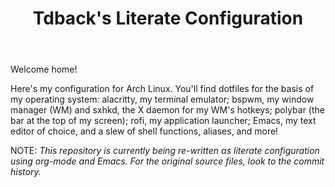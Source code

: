 #+TITLE:Tdback's Literate Configuration

Welcome home!

Here's my configuration for Arch Linux. You'll find dotfiles for the basis of my operating system: alacritty, my terminal emulator; bspwm, my window manager (WM) and sxhkd, the X daemon for my WM's hotkeys; polybar (the bar at the top of my screen); rofi, my application launcher; Emacs, my text editor of choice, and a slew of shell functions, aliases, and more!

NOTE: /This repository is currently being re-written as literate configuration using org-mode and Emacs. For the original source files, look to the commit history./
